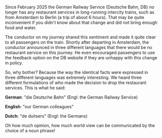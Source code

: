 #+OPTIONS: ': nil

#+begin_src yaml :exports results :results value html
  ---
  title: "Pragmatic framing accross the Germanic languages"
  date: 2025-02-27
  math: true
  mermaid: true
  categories: [pragmatics]
  tags: [pragmatics, fun]
  ---

#+end_src

Since February 2025 the German Railway Service (Deutsche Bahn, DB) no longer has any restaurant services in long-running intercity trains, such as from Amsterdam to Berlin (a trip of about 6 hours).
That may be quite inconvenient if you didn't know about that change and did not bring enough food and water.

The conductor on my journey shared this sentiment and made it quite clear to all passengers on the train.
Shortly after departing in Amsterdam, the conductor announced in three different languages that there would be no restaurant service on this journey.
He even encouraged passengers to use the feedback option on the DB website if they are unhappy with this change in policy.

So, why bother? Because the way the identical facts were expressed in three different languages was extremely interesting.
We heard three different formulations of who made the decision to drop the restaurant services.
This is what he said:

*German*: "die Deutsche Bahn" (Engl: the German Railway Service)

*English*: "our German colleagues"

*Dutch*: "de duitsers" (Engl: the Germans)

Oh how much opinion, how much world view can be communicated by the choice of a noun phrase!
